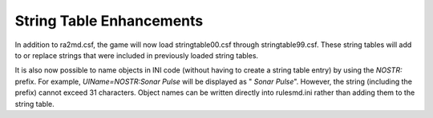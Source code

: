 String Table Enhancements
~~~~~~~~~~~~~~~~~~~~~~~~~

In addition to ra2md.csf, the game will now load stringtable00.csf
through stringtable99.csf. These string tables will add to or replace
strings that were included in previously loaded string tables.

It is also now possible to name objects in INI code (without having to
create a string table entry) by using the `NOSTR:` prefix. For
example, `UIName=NOSTR:Sonar Pulse` will be displayed as " *Sonar
Pulse*". However, the string (including the prefix) cannot exceed 31
characters. Object names can be written directly into rulesmd.ini
rather than adding them to the string table.

.. versionadded:: 0.1

